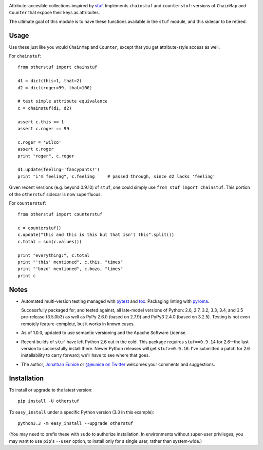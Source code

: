 | |version| |downloads| |supported-versions| |supported-implementations| |wheel|

.. |version| image:: http://img.shields.io/pypi/v/otherstuf.svg?style=flat
    :alt: PyPI Package latest release
    :target: https://pypi.python.org/pypi/otherstuf

.. |downloads| image:: http://img.shields.io/pypi/dm/otherstuf.svg?style=flat
    :alt: PyPI Package monthly downloads
    :target: https://pypi.python.org/pypi/otherstuf

.. |supported-versions| image:: https://img.shields.io/pypi/pyversions/otherstuf.svg
    :alt: Supported versions
    :target: https://pypi.python.org/pypi/otherstuf

.. |supported-implementations| image:: https://img.shields.io/pypi/implementation/otherstuf.svg
    :alt: Supported implementations
    :target: https://pypi.python.org/pypi/otherstuf

.. |wheel| image:: https://img.shields.io/pypi/wheel/otherstuf.svg
    :alt: Wheel packaging support
    :target: https://pypi.python.org/pypi/otherstuf


Attribute-accesible collections inspired by `stuf
<http://pypi.python.org/pypi/stuf>`_. Implements ``chainstuf`` and
``counterstuf``: versions of ``ChainMap`` and ``Counter`` that expose their keys as
attributes.

The ultimate goal of this module is to have these functions available in the
``stuf`` module, and this sidecar to be retired.

Usage
=====

Use these just like you would ``ChainMap`` and ``Counter``, except that
you get attribute-style access as well.

For ``chainstuf``::

    from otherstuf import chainstuf

    d1 = dict(this=1, that=2)
    d2 = dict(roger=99, that=100)

    # test simple attribute equivalence
    c = chainstuf(d1, d2)

    assert c.this == 1
    assert c.roger == 99

    c.roger = 'wilco'
    assert c.roger
    print "roger", c.roger

    d1.update(feeling='fancypants!')
    print "i'm feeling", c.feeling     # passed through, since d2 lacks 'feeling'

Given recent versions (e.g. beyond 0.9.10) of ``stuf``, one could simply use
``from stuf import chainstuf``. This portion of the ``otherstuf``
sidecar is now superfluous.

For ``counterstuf``::

    from otherstuf import counterstuf

    c = counterstuf()
    c.update("this and this is this but that isn't this".split())
    c.total = sum(c.values())

    print "everything:", c.total
    print "'this' mentioned", c.this, "times"
    print "'bozo' mentioned", c.bozo, "times"
    print c

Notes
=====

* Automated multi-version testing managed with `pytest
  <http://pypi.python.org/pypi/pytest>`_ and `tox
  <http://pypi.python.org/pypi/tox>`_.
  Packaging linting with `pyroma <https://pypi.python.org/pypi/pyroma>`_.

  Successfully packaged for, and
  tested against, all late-model versions of Python: 2.6, 2.7, 3.2, 3.3,
  3.4, and 3.5 pre-release (3.5.0b3) as well as PyPy 2.6.0 (based on
  2.7.9) and PyPy3 2.4.0 (based on 3.2.5). Testing is not
  even remotely feature-complete, but it works in known
  cases.

* As of 1.0.0, updated to use semantic versioning and
  the Apache Software License.

* Recent builds of ``stuf`` have left Python 2.6 out in
  the cold. This package requires ``stuf==0.9.14`` for 2.6--the
  last version to successfully install there. Newer Python
  releases will get ``stuf>=0.9.16``. I've submitted
  a patch for 2.6 installability to carry forward; we'll
  have to see where that goes.

* The author, `Jonathan Eunice <mailto:jonathan.eunice@gmail.com>`_ or
  `@jeunice on Twitter <http://twitter.com/jeunice>`_
  welcomes your comments and suggestions.

Installation
============

To install or upgrade to the latest version::

    pip install -U otherstuf

To ``easy_install`` under a specific Python version (3.3 in this example)::

    python3.3 -m easy_install --upgrade otherstuf

(You may need to prefix these with ``sudo`` to authorize
installation. In environments without super-user privileges, you may want to
use ``pip``'s ``--user`` option, to install only for a single user, rather
than system-wide.)

